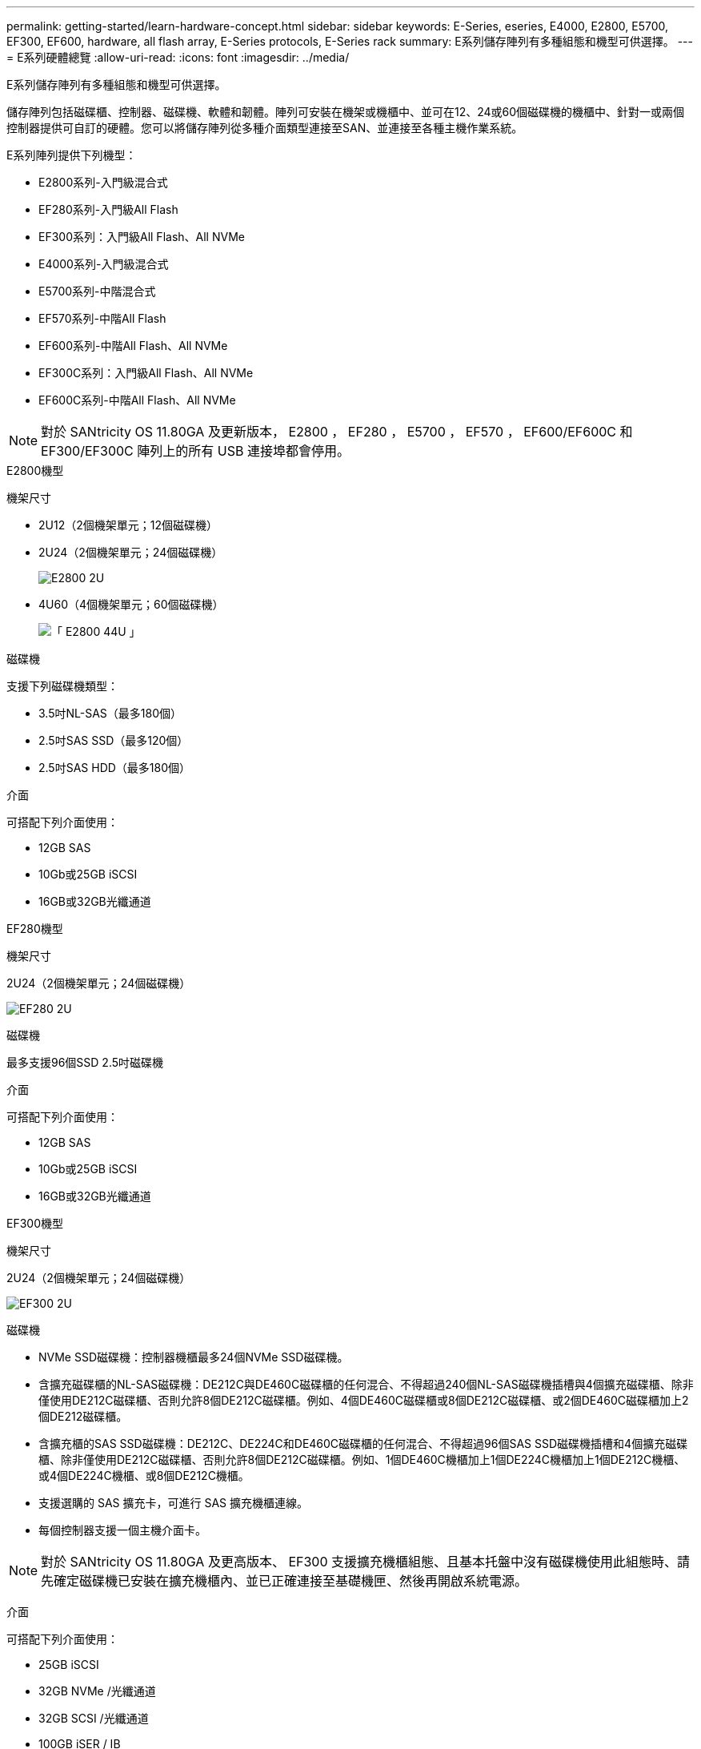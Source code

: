 ---
permalink: getting-started/learn-hardware-concept.html 
sidebar: sidebar 
keywords: E-Series, eseries, E4000, E2800, E5700, EF300, EF600, hardware, all flash array, E-Series protocols, E-Series rack 
summary: E系列儲存陣列有多種組態和機型可供選擇。 
---
= E系列硬體總覽
:allow-uri-read: 
:icons: font
:imagesdir: ../media/


[role="lead"]
E系列儲存陣列有多種組態和機型可供選擇。

儲存陣列包括磁碟櫃、控制器、磁碟機、軟體和韌體。陣列可安裝在機架或機櫃中、並可在12、24或60個磁碟機的機櫃中、針對一或兩個控制器提供可自訂的硬體。您可以將儲存陣列從多種介面類型連接至SAN、並連接至各種主機作業系統。

E系列陣列提供下列機型：

* E2800系列-入門級混合式
* EF280系列-入門級All Flash
* EF300系列：入門級All Flash、All NVMe
* E4000系列-入門級混合式
* E5700系列-中階混合式
* EF570系列-中階All Flash
* EF600系列-中階All Flash、All NVMe
* EF300C系列：入門級All Flash、All NVMe
* EF600C系列-中階All Flash、All NVMe



NOTE: 對於 SANtricity OS 11.80GA 及更新版本， E2800 ， EF280 ， E5700 ， EF570 ， EF600/EF600C 和 EF300/EF300C 陣列上的所有 USB 連接埠都會停用。

[role="tabbed-block"]
====
.E2800機型
--
機架尺寸::
+
--
* 2U12（2個機架單元；12個磁碟機）
* 2U24（2個機架單元；24個磁碟機）
+
image::../media/e2800_2u_front.gif[E2800 2U]

* 4U60（4個機架單元；60個磁碟機）
+
image::../media/e2860_front.gif[「 E2800 44U 」]



--
磁碟機::
+
--
支援下列磁碟機類型：

* 3.5吋NL-SAS（最多180個）
* 2.5吋SAS SSD（最多120個）
* 2.5吋SAS HDD（最多180個）


--
介面::
+
--
可搭配下列介面使用：

* 12GB SAS
* 10Gb或25GB iSCSI
* 16GB或32GB光纖通道


--


--
.EF280機型
--
機架尺寸::
+
--
2U24（2個機架單元；24個磁碟機）

image:../media/ef570_front.gif["EF280 2U"]

--
磁碟機::
+
--
最多支援96個SSD 2.5吋磁碟機

--
介面::
+
--
可搭配下列介面使用：

* 12GB SAS
* 10Gb或25GB iSCSI
* 16GB或32GB光纖通道


--


--
.EF300機型
--
機架尺寸::
+
--
2U24（2個機架單元；24個磁碟機）

image:../media/ef570_front.gif["EF300 2U"]

--
磁碟機::
+
--
* NVMe SSD磁碟機：控制器機櫃最多24個NVMe SSD磁碟機。
* 含擴充磁碟櫃的NL-SAS磁碟機：DE212C與DE460C磁碟櫃的任何混合、不得超過240個NL-SAS磁碟機插槽與4個擴充磁碟櫃、除非僅使用DE212C磁碟櫃、否則允許8個DE212C磁碟櫃。例如、4個DE460C磁碟櫃或8個DE212C磁碟櫃、或2個DE460C磁碟櫃加上2個DE212磁碟櫃。
* 含擴充櫃的SAS SSD磁碟機：DE212C、DE224C和DE460C磁碟櫃的任何混合、不得超過96個SAS SSD磁碟機插槽和4個擴充磁碟櫃、除非僅使用DE212C磁碟櫃、否則允許8個DE212C磁碟櫃。例如、1個DE460C機櫃加上1個DE224C機櫃加上1個DE212C機櫃、或4個DE224C機櫃、或8個DE212C機櫃。
* 支援選購的 SAS 擴充卡，可進行 SAS 擴充機櫃連線。
* 每個控制器支援一個主機介面卡。



NOTE: 對於 SANtricity OS 11.80GA 及更高版本、 EF300 支援擴充機櫃組態、且基本托盤中沒有磁碟機使用此組態時、請先確定磁碟機已安裝在擴充機櫃內、並已正確連接至基礎機匣、然後再開啟系統電源。

--
介面::
+
--
可搭配下列介面使用：

* 25GB iSCSI
* 32GB NVMe /光纖通道
* 32GB SCSI /光纖通道
* 100GB iSER / IB
* 100GB SRP / IB
* 100GB NVMe / IB
* 100GB NVMe / RoCE


--


--
.EF300C機型
--
機架尺寸::
+
--
2U24（2個機架單元；24個磁碟機）

image:../media/ef570_front.gif["EF300 2U"]

--
磁碟機::
+
--
* 支援 30TB 或 60TB 容量的 NVMe SSD 磁碟機。
+
** 僅相容於動態磁碟集區，不支援舊版 RAID 。


* NVMe SSD磁碟機：控制器機櫃最多24個NVMe SSD磁碟機。
+
** 不支援擴充機櫃組態。


* 每個控制器支援一個主機介面卡。
* 如果在系統開機期間沒有足夠的未指派磁碟機，則會自動建立單一磁碟池。


--
介面::
+
--
可搭配下列介面使用：

* 25GB iSCSI
* 32GB NVMe /光纖通道
* 32GB SCSI /光纖通道
* 100GB iSER / IB
* 100GB SRP / IB
* 100GB NVMe / IB
* 100GB NVMe / RoCE


--


--
.E5700機型
--
機架尺寸::
+
--
* 2U24（2個機架單元；24個磁碟機）
+
image::../media/e2800_2u_front.gif[E5700 2U]

* 4U60（4個機架單元；60個磁碟機）
+
image::../media/e2860_front.gif[E5700 4U]



--
磁碟機::
+
--
最多支援480種下列磁碟機類型：

* 3.5吋NL-SAS磁碟機
* 2.5吋SAS SSD磁碟機
* 2.5吋SAS HDD磁碟機


--
介面::
+
--
可搭配下列介面使用：

* 12GB SAS
* 10Gb或25GB iSCSI
* 16GB或32GB光纖通道
* 32GB NVMe /光纖通道
* 100GB iSER / IB
* 100GB SRP / IB
* 100GB NVMe / IB
* 100GB NVMe / RoCE


--


--
.EF570機型
--
機架尺寸::
+
--
2U24（2個機架單元；24個磁碟機）

image:../media/ef570_front.gif["EF570 2U"]

--
磁碟機::
+
--
最多支援120個SSD 2.5吋磁碟機

--
介面::
+
--
可搭配下列介面使用：

* 12GB SAS
* 10Gb或25GB iSCSI
* 16GB或32GB光纖通道
* 32GB NVMe /光纖通道
* 100GB iSER / IB
* 100GB SRP / IB
* 100GB NVMe / IB
* 100GB NVMe / RoCE


--


--
.EF600機型
--
機架尺寸::
+
--
2U24（2個機架單元；24個磁碟機）

image:../media/ef570_front.gif["EF600 2U"]

--
磁碟機::
+
--
* NVMe SSD磁碟機：控制器機櫃最多24個NVMe SSD磁碟機。
* 含擴充櫃的NL-SAS磁碟機：DE212C與DE460C磁碟櫃的任何混合、不得超過420個NL-SAS磁碟機插槽與7個擴充磁碟櫃、除非僅使用DE212C磁碟櫃、否則允許8個DE212C磁碟櫃。例如、7個DE460C磁碟櫃或8個DE212C磁碟櫃、或5個DE460C磁碟櫃加上2個DE212磁碟櫃。
* 含擴充櫃的SAS SSD磁碟機：DE212C、DE224C和DE460C磁碟櫃的任何混合、除非僅使用DE212C磁碟櫃、否則不得超過96個SAS SSD磁碟機插槽和7個擴充磁碟櫃、否則允許使用8個DE212C磁碟櫃。例如、1個DE460C機櫃加上1個DE224C機櫃加上1個DE212C機櫃、或4個DE224C機櫃、或8個DE212C機櫃。
* 每個控制器支援兩個主機介面卡。
+
** 或者，每個控制器支援一個 200GB IB 主機介面卡。


* 支援選購的 SAS 擴充卡，可進行 SAS 擴充機櫃連線。
+
** SAS 擴充僅支援每個控制器具有一個主機介面卡的組態。





NOTE: 對於 SANtricity OS 11.80GA 及更高版本、 EF600 支援擴充機櫃組態、且基本托盤中沒有磁碟機使用此組態時、請先確定磁碟機已安裝在擴充機櫃內、並已正確連接至基礎機匣、然後再開啟系統電源。

--
介面::
+
--
可搭配下列介面使用：

* 25GB iSCSI
* 32GB NVMe /光纖通道
* 32GB SCSI /光纖通道
* 100GB iSER / IB
* 100GB SRP / IB
* 100GB NVMe / IB
* 100GB NVMe / RoCE
* 200GB iSER / IB
* 200GB NVMe / IB
* 200GB NVMe / RoCE


--


--
.EF600C機型
--
機架尺寸::
+
--
2U24（2個機架單元；24個磁碟機）

image:../media/ef570_front.gif["EF600 2U"]

--
磁碟機::
+
--
* 支援 30TB 或 60TB 容量的 NVMe SSD 磁碟機。
+
** 僅相容於動態磁碟集區，不支援舊版 RAID 。


* NVMe SSD磁碟機：控制器機櫃最多24個NVMe SSD磁碟機。
* 每個控制器支援兩個主機介面卡。
+
** 或者，每個控制器支援一個 200GB IB 主機介面卡。
** 不支援擴充機櫃組態。


* 如果在系統開機期間沒有足夠的未指派磁碟機，則會自動建立單一磁碟池。


--
介面::
+
--
可搭配下列介面使用：

* 25GB iSCSI
* 32GB NVMe /光纖通道
* 32GB SCSI /光纖通道
* 100GB iSER / IB
* 100GB SRP / IB
* 100GB NVMe / IB
* 100GB NVMe / RoCE
* 200GB iSER / IB
* 200GB NVMe / IB
* 200GB NVMe / RoCE


--


--
.E4000機型
--
機架尺寸::
+
--
* 2U12（2個機架單元；12個磁碟機）
+
image::../media/e4000_2u_front.png[E4000 2U]

* 4U60（4個機架單元；60個磁碟機）
+
image::../media/e4000_4u_front.png[E4000 4U]



--
磁碟機::
+
--
支援下列磁碟機類型：

* 3.5吋NL-SAS（最多300個）
* 2.5吋SAS SSD（最多120個）


--
介面::
+
--
可搭配下列介面使用：

* 12GB SAS
* 1 GB 或 10GBASE-T iSCSI
* 1GB ， 10Gb 或 25GB iSCSI
* 8GB ， 16GB 或 32GB FC
* 12gb SAS


--


--
====